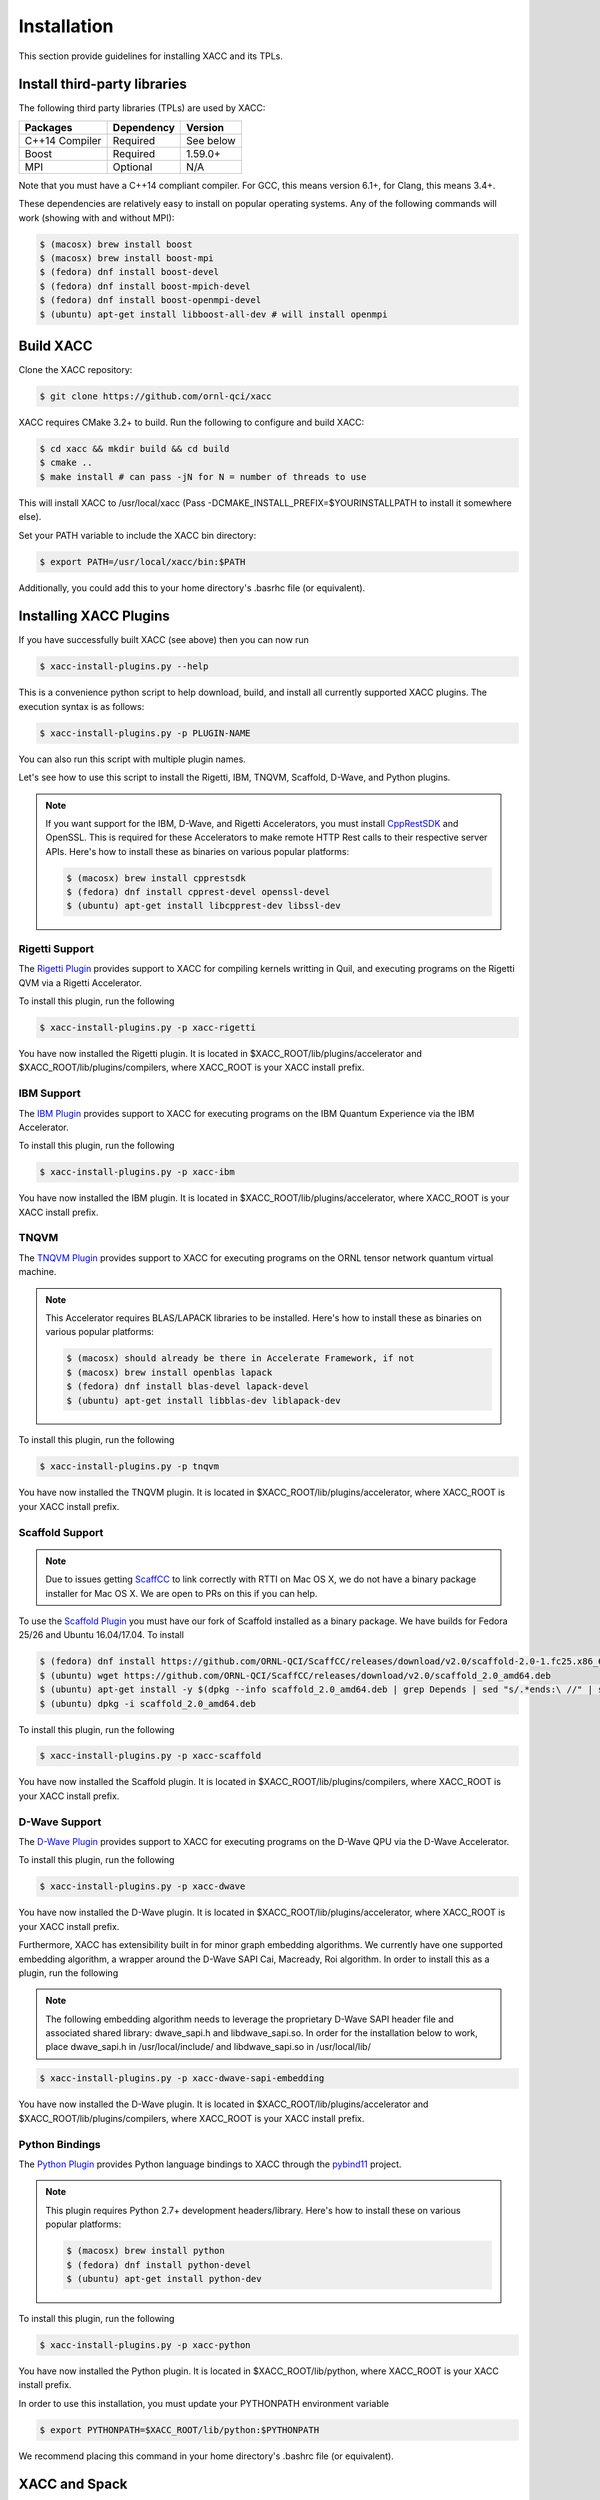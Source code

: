 Installation
============

This section provide guidelines for installing XACC and its TPLs.

Install third-party libraries
-----------------------------

The following third party libraries (TPLs) are used by XACC:

+------------------------+------------+-----------+
| Packages               | Dependency | Version   |
+========================+============+===========+
| C++14 Compiler         | Required   | See below |
+------------------------+------------+-----------+
| Boost                  | Required   | 1.59.0+   |
+------------------------+------------+-----------+
| MPI                    | Optional   | N/A       |
+------------------------+------------+-----------+

Note that you must have a C++14 compliant compiler. 
For GCC, this means version 6.1+, for Clang, this means 3.4+.

These dependencies are relatively easy to install on popular operating
systems. Any of the following commands will work (showing with and without MPI):

.. code::

   $ (macosx) brew install boost
   $ (macosx) brew install boost-mpi
   $ (fedora) dnf install boost-devel
   $ (fedora) dnf install boost-mpich-devel
   $ (fedora) dnf install boost-openmpi-devel
   $ (ubuntu) apt-get install libboost-all-dev # will install openmpi

Build XACC
-----------

Clone the XACC repository:

.. code::

   $ git clone https://github.com/ornl-qci/xacc

XACC requires CMake 3.2+ to build. Run the following to
configure and build XACC:

.. code::

   $ cd xacc && mkdir build && cd build
   $ cmake ..
   $ make install # can pass -jN for N = number of threads to use

This will install XACC to /usr/local/xacc
(Pass -DCMAKE_INSTALL_PREFIX=$YOURINSTALLPATH to install it somewhere else).

Set your PATH variable to include the XACC bin directory:

.. code::

   $ export PATH=/usr/local/xacc/bin:$PATH

Additionally, you could add this to your home directory's .basrhc file (or equivalent).

Installing XACC Plugins
-----------------------------------
If you have successfully built XACC (see above)
then you can now run

.. code::

   $ xacc-install-plugins.py --help

This is a convenience python script to help download, build, and install
all currently supported XACC plugins. The execution syntax is as follows:

.. code::

   $ xacc-install-plugins.py -p PLUGIN-NAME

You can also run this script with multiple plugin names.

Let's see how to use this script to install the
Rigetti, IBM, TNQVM, Scaffold, D-Wave, and Python plugins.

.. note::

   If you want support for the IBM, D-Wave, and Rigetti Accelerators, you must install
   `CppRestSDK <https://github.com/microsoft/cpprestsdk>`_ and OpenSSL. This
   is required for these Accelerators to make remote HTTP Rest calls to their
   respective server APIs. Here's how to install these as binaries on various popular platforms:

   .. code::

      $ (macosx) brew install cpprestsdk
      $ (fedora) dnf install cpprest-devel openssl-devel
      $ (ubuntu) apt-get install libcpprest-dev libssl-dev


Rigetti Support
^^^^^^^^^^^^^^^^
The `Rigetti Plugin <https://github.com/ornl-qci/xacc-rigetti>`_ provides
support to XACC for compiling kernels writting in Quil, and executing programs
on the Rigetti QVM via a Rigetti Accelerator.

To install this plugin, run the following

.. code::

   $ xacc-install-plugins.py -p xacc-rigetti

You have now installed the Rigetti plugin. It is located in $XACC_ROOT/lib/plugins/accelerator
and $XACC_ROOT/lib/plugins/compilers, where XACC_ROOT is your XACC install prefix.

IBM Support
^^^^^^^^^^^^^
The `IBM Plugin <https://github.com/ornl-qci/xacc-ibm>`_ provides
support to XACC for executing programs
on the IBM Quantum Experience via the IBM Accelerator.

To install this plugin, run the following

.. code::

   $ xacc-install-plugins.py -p xacc-ibm

You have now installed the IBM plugin. It is located in $XACC_ROOT/lib/plugins/accelerator,
where XACC_ROOT is your XACC install prefix.


TNQVM
^^^^^^^
The `TNQVM Plugin <https://github.com/ornl-qci/tnqvm>`_ provides
support to XACC for executing programs
on the ORNL tensor network quantum virtual machine.

.. note::

   This Accelerator requires BLAS/LAPACK libraries to be installed.
   Here's how to install these as binaries on various popular platforms:

   .. code::

      $ (macosx) should already be there in Accelerate Framework, if not
      $ (macosx) brew install openblas lapack
      $ (fedora) dnf install blas-devel lapack-devel
      $ (ubuntu) apt-get install libblas-dev liblapack-dev

To install this plugin, run the following

.. code::

   $ xacc-install-plugins.py -p tnqvm

You have now installed the TNQVM plugin. It is located in $XACC_ROOT/lib/plugins/accelerator,
where XACC_ROOT is your XACC install prefix.

Scaffold Support
^^^^^^^^^^^^^^^^^
.. note::

   Due to issues getting `ScaffCC <https://github.com/ornl-qci/ScaffCC>`_ to link correctly with RTTI on Mac OS X, we do not have a binary package installer for Mac OS X. We are open to PRs on this if you can help.

To use the `Scaffold Plugin <https://github.com/ornl-qci/tnqvm>`_ you must have our fork of
Scaffold installed as a binary package. We have builds for Fedora 25/26 and Ubuntu 16.04/17.04. To
install

.. code::

   $ (fedora) dnf install https://github.com/ORNL-QCI/ScaffCC/releases/download/v2.0/scaffold-2.0-1.fc25.x86_64.rpm (REPLACE 25 with 26 if on FC26)
   $ (ubuntu) wget https://github.com/ORNL-QCI/ScaffCC/releases/download/v2.0/scaffold_2.0_amd64.deb
   $ (ubuntu) apt-get install -y $(dpkg --info scaffold_2.0_amd64.deb | grep Depends | sed "s/.*ends:\ //" | sed 's/,//g')
   $ (ubuntu) dpkg -i scaffold_2.0_amd64.deb

To install this plugin, run the following

.. code::

   $ xacc-install-plugins.py -p xacc-scaffold

You have now installed the Scaffold plugin. It is located in $XACC_ROOT/lib/plugins/compilers,
where XACC_ROOT is your XACC install prefix.

D-Wave Support
^^^^^^^^^^^^^^^
The `D-Wave Plugin <https://github.com/ornl-qci/xacc-dwave>`_ provides
support to XACC for executing programs
on the D-Wave QPU via the D-Wave Accelerator.

To install this plugin, run the following

.. code::

   $ xacc-install-plugins.py -p xacc-dwave

You have now installed the D-Wave plugin. It is located in $XACC_ROOT/lib/plugins/accelerator,
where XACC_ROOT is your XACC install prefix.

Furthermore, XACC has extensibility built in for minor graph embedding
algorithms. We currently have one supported embedding algorithm, a wrapper around
the D-Wave SAPI Cai, Macready, Roi algorithm. In order to install this as a plugin,
run the following

.. note::

   The following embedding algorithm needs to leverage the proprietary
   D-Wave SAPI header file and associated shared library: dwave_sapi.h and libdwave_sapi.so.
   In order for the installation below to work, place dwave_sapi.h in /usr/local/include/
   and libdwave_sapi.so in /usr/local/lib/

.. code::

   $ xacc-install-plugins.py -p xacc-dwave-sapi-embedding

You have now installed the D-Wave plugin. It is located in $XACC_ROOT/lib/plugins/accelerator
and $XACC_ROOT/lib/plugins/compilers, where XACC_ROOT is your XACC install prefix.

Python Bindings
^^^^^^^^^^^^^^^^
The `Python Plugin <https://github.com/ornl-qci/xacc-python>`_ provides
Python language bindings to XACC through the `pybind11 <https://github.com/pybind/pybind11>`_ project.

.. note::

   This plugin requires Python 2.7+ development headers/library.
   Here's how to install these on various popular platforms:

   .. code::

      $ (macosx) brew install python
      $ (fedora) dnf install python-devel
      $ (ubuntu) apt-get install python-dev

To install this plugin, run the following

.. code::

   $ xacc-install-plugins.py -p xacc-python

You have now installed the Python plugin. It is located in $XACC_ROOT/lib/python,
where XACC_ROOT is your XACC install prefix.

In order to use this installation, you must update your PYTHONPATH environment variable

.. code::

   $ export PYTHONPATH=$XACC_ROOT/lib/python:$PYTHONPATH

We recommend placing this command in your home directory's .bashrc file (or equivalent).

XACC and Spack
---------------
You can build XACC and its dependencies with the `Spack
<https://github.com/llnl/spack>`_ package manager.

To configure your available system compilers run

.. code::

   $ spack compilers

.. note::

   If you run 'spack config get compilers' and your desired
   compiler has fc and f77 set to Null or None, then the
   install will not work if you are including MPI support.
   If this is the case, it usually
   works to run 'spack config edit compilers' and
   manually replace Null with /path/to/your/gfortran

We will rely on the environment-modules package to load/unload
installed Spack modules. If you don't have this installed
(you can check by running 'module avail') install with

.. code::

   $ spack install environment-modules

Add the following to your ~/.bashrc (or equivalent)

.. code::

   . $SPACK_ROOT/share/spack/setup-env.sh
   source $(spack location -i environment-modules)/Modules/init/bash

If you do not have a C++14 compliant compiler, you can
install one with Spack, for example

.. code::

   $ spack install gcc@7.2.0 # this will take awhile...
   $ spack load gcc
   $ spack compiler find

Now install the dependencies with your specified C++14 compiler (mine
will be gcc 7.2.0)

.. code::

   $ (with MPI support) spack install boost+mpi+graph ^mpich %gcc@7.2.0
   $ (without MPI support) spack install boost+graph %gcc@7.2.0

XACC has not yet been accepted into the Spack (we will soon issue a PR
to get it shipped as part of Spack). So in order to install it with Spack
we have to download our custom package recipe from the XACC repository:

.. code::

   $ cd $SPACK_ROOT/var/spack/repos/builtin/packages/ && mkdir xacc
   $ cd xacc && wget https://github.com/ORNL-QCI/xacc/raw/master/cmake/spack/xacc/package.py .

Now we can run

.. code::

   $ spack install xacc %gcc@7.2.0

Once all these are installed, load them as environment modules
so they are available for the XACC build:

.. code::

   $ spack load boost
